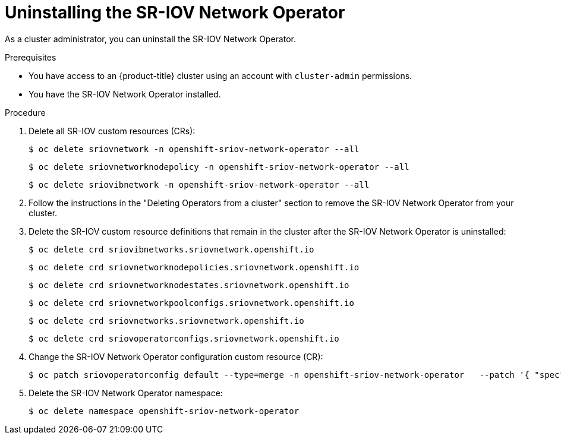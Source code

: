 // Module included in the following assemblies:
//
// * networking/hardware_networks/uninstalling-sriov-operator.adoc

:_content-type: PROCEDURE
[id="nw-sriov-operator-uninstall_{context}"]
= Uninstalling the SR-IOV Network Operator

As a cluster administrator, you can uninstall the SR-IOV Network Operator.

.Prerequisites

* You have access to an {product-title} cluster using an account with `cluster-admin` permissions.
* You have the SR-IOV Network Operator installed.

.Procedure

. Delete all SR-IOV custom resources (CRs):
+
[source,terminal]
----
$ oc delete sriovnetwork -n openshift-sriov-network-operator --all
----
+
[source,terminal]
----
$ oc delete sriovnetworknodepolicy -n openshift-sriov-network-operator --all
----
+
[source,terminal]
----
$ oc delete sriovibnetwork -n openshift-sriov-network-operator --all
----

. Follow the instructions in the "Deleting Operators from a cluster" section to remove the SR-IOV Network Operator from your cluster.

. Delete the SR-IOV custom resource definitions that remain in the cluster after the SR-IOV Network Operator is uninstalled:
+
[source,terminal]
----
$ oc delete crd sriovibnetworks.sriovnetwork.openshift.io
----
+
[source,terminal]
----
$ oc delete crd sriovnetworknodepolicies.sriovnetwork.openshift.io
----
+
[source,terminal]
----
$ oc delete crd sriovnetworknodestates.sriovnetwork.openshift.io
----
+
[source,terminal]
----
$ oc delete crd sriovnetworkpoolconfigs.sriovnetwork.openshift.io
----
+
[source,terminal]
----
$ oc delete crd sriovnetworks.sriovnetwork.openshift.io
----
+
[source,terminal]
----
$ oc delete crd sriovoperatorconfigs.sriovnetwork.openshift.io
----

. Change the SR-IOV Network Operator configuration custom resource (CR):
+
[source,terminal]
----
$ oc patch sriovoperatorconfig default --type=merge -n openshift-sriov-network-operator   --patch '{ "spec": { "enableOperatorWebhook": false, "enableInjector": false } }'
----

. Delete the SR-IOV Network Operator namespace:
+
[source,terminal]
----
$ oc delete namespace openshift-sriov-network-operator
----

